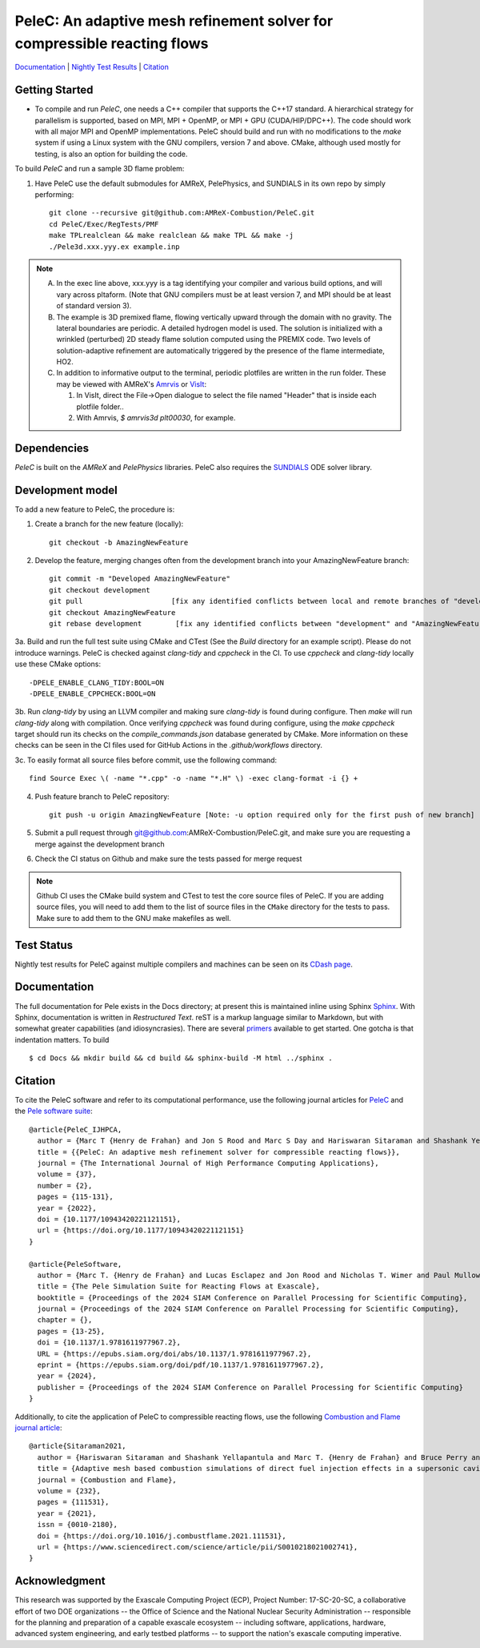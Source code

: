 PeleC: An adaptive mesh refinement solver for compressible reacting flows
-------------------------------------------------------------------------

`Documentation <https://amrex-combustion.github.io/PeleC/>`_ | `Nightly Test Results <https://my.cdash.org/index.php?project=PeleC>`_ | `Citation <https://doi.org/10.1177/10943420221121151>`_

Getting Started
~~~~~~~~~~~~~~~

* To compile and run `PeleC`, one needs a C++ compiler that supports the C++17 standard.  A hierarchical strategy for parallelism is supported, based on MPI, MPI + OpenMP, or MPI + GPU (CUDA/HIP/DPC++).  The code should work with all major MPI and OpenMP implementations.  PeleC should build and run with no modifications to the `make` system if using a Linux system with the GNU compilers, version 7 and above.  CMake, although used mostly for testing, is also an option for building the code.

To build `PeleC` and run a sample 3D flame problem:

1. Have PeleC use the default submodules for AMReX, PelePhysics, and SUNDIALS in its own repo by simply performing: ::

    git clone --recursive git@github.com:AMReX-Combustion/PeleC.git
    cd PeleC/Exec/RegTests/PMF
    make TPLrealclean && make realclean && make TPL && make -j
    ./Pele3d.xxx.yyy.ex example.inp

.. note::
   A. In the exec line above, xxx.yyy is a tag identifying your compiler and various build options, and will vary across pltaform.  (Note that GNU compilers must be at least version 7, and MPI should be at least of standard version 3).
   B. The example is 3D premixed flame, flowing vertically upward through the domain with no gravity. The lateral boundaries are periodic.  A detailed hydrogen model is used.  The solution is initialized with a wrinkled (perturbed) 2D steady flame solution computed using the PREMIX code.  Two levels of solution-adaptive refinement are automatically triggered by the presence of the flame intermediate, HO2.
   C. In addition to informative output to the terminal, periodic plotfiles are written in the run folder.  These may be viewed with AMReX's `Amrvis <https://amrex-codes.github.io/amrex/docs_html/Visualization.html>`_ or `VisIt <https://visit-dav.github.io/visit-website/>`_:

      1. In VisIt, direct the File->Open dialogue to select the file named "Header" that is inside each plotfile folder..
      2. With Amrvis, `$ amrvis3d plt00030`, for example.


Dependencies
~~~~~~~~~~~~

`PeleC` is built on the `AMReX` and `PelePhysics` libraries. PeleC also requires the `SUNDIALS <https://github.com/LLNL/sundials>`_ ODE solver library.


Development model
~~~~~~~~~~~~~~~~~

To add a new feature to PeleC, the procedure is:

1. Create a branch for the new feature (locally): ::

    git checkout -b AmazingNewFeature

2. Develop the feature, merging changes often from the development branch into your AmazingNewFeature branch: ::

    git commit -m "Developed AmazingNewFeature"
    git checkout development
    git pull                     [fix any identified conflicts between local and remote branches of "development"]
    git checkout AmazingNewFeature
    git rebase development        [fix any identified conflicts between "development" and "AmazingNewFeature"]

3a. Build and run the full test suite using CMake and CTest (See the `Build` directory for an example script). Please do not introduce warnings. PeleC is checked against `clang-tidy` and `cppcheck` in the CI. To use `cppcheck` and `clang-tidy` locally use these CMake options: ::

   -DPELE_ENABLE_CLANG_TIDY:BOOL=ON
   -DPELE_ENABLE_CPPCHECK:BOOL=ON

3b. Run `clang-tidy` by using an LLVM compiler and making sure `clang-tidy` is found during configure. Then `make` will run `clang-tidy` along with compilation. Once verifying `cppcheck` was found during configure, using the `make cppcheck` target should run its checks on the `compile_commands.json` database generated by CMake. More information on these checks can be seen in the CI files used for GitHub Actions in the `.github/workflows` directory.

3c. To easily format all source files before commit, use the following command: ::

    find Source Exec \( -name "*.cpp" -o -name "*.H" \) -exec clang-format -i {} +

4. Push feature branch to PeleC repository: ::

    git push -u origin AmazingNewFeature [Note: -u option required only for the first push of new branch]

5. Submit a pull request through git@github.com:AMReX-Combustion/PeleC.git, and make sure you are requesting a merge against the development branch

6. Check the CI status on Github and make sure the tests passed for merge request

.. note::

   Github CI uses the CMake build system and CTest to test the core source files of PeleC. If you are adding source files, you will need to add them to the list of source files in the ``CMake`` directory for the tests to pass. Make sure to add them to the GNU make makefiles as well.


Test Status
~~~~~~~~~~~

Nightly test results for PeleC against multiple compilers and machines can be seen on its `CDash page <https://my.cdash.org/index.php?project=PeleC>`_.

Documentation
~~~~~~~~~~~~~

The full documentation for Pele exists in the Docs directory; at present this is maintained inline using
Sphinx  `Sphinx <http://www.sphinx-doc.org>`_. With
Sphinx, documentation is written in *Restructured Text*. reST is a markup language
similar to Markdown, but with somewhat greater capabilities (and idiosyncrasies). There
are several `primers <http://thomas-cokelaer.info/tutorials/sphinx/rest_syntax.html>`_
available to get started. One gotcha is that indentation matters. To build ::

    $ cd Docs && mkdir build && cd build && sphinx-build -M html ../sphinx .


Citation
~~~~~~~~

To cite the PeleC software and refer to its computational performance, use the following journal articles for `PeleC <https://doi.org/10.1177/10943420221121151>`_ and the `Pele software suite <https://doi.org/10.1137/1.9781611977967.>`_::

    @article{PeleC_IJHPCA,
      author = {Marc T {Henry de Frahan} and Jon S Rood and Marc S Day and Hariswaran Sitaraman and Shashank Yellapantula and Bruce A Perry and Ray W Grout and Ann Almgren and Weiqun Zhang and John B Bell and Jacqueline H Chen},
      title = {{PeleC: An adaptive mesh refinement solver for compressible reacting flows}},
      journal = {The International Journal of High Performance Computing Applications},
      volume = {37},
      number = {2},
      pages = {115-131},
      year = {2022},
      doi = {10.1177/10943420221121151},
      url = {https://doi.org/10.1177/10943420221121151}
    }

    @article{PeleSoftware,
      author = {Marc T. {Henry de Frahan} and Lucas Esclapez and Jon Rood and Nicholas T. Wimer and Paul Mullowney and Bruce A. Perry and Landon Owen and Hariswaran Sitaraman and Shashank Yellapantula and Malik Hassanaly and Mohammad J. Rahimi and Michael J. Martin and Olga A. Doronina and Sreejith N. A. and Martin Rieth and Wenjun Ge and Ramanan Sankaran and Ann S. Almgren and Weiqun Zhang and John B. Bell and Ray Grout and Marc S. Day and Jacqueline H. Chen},
      title = {The Pele Simulation Suite for Reacting Flows at Exascale},
      booktitle = {Proceedings of the 2024 SIAM Conference on Parallel Processing for Scientific Computing},
      journal = {Proceedings of the 2024 SIAM Conference on Parallel Processing for Scientific Computing},
      chapter = {},
      pages = {13-25},
      doi = {10.1137/1.9781611977967.2},
      URL = {https://epubs.siam.org/doi/abs/10.1137/1.9781611977967.2},
      eprint = {https://epubs.siam.org/doi/pdf/10.1137/1.9781611977967.2},
      year = {2024},
      publisher = {Proceedings of the 2024 SIAM Conference on Parallel Processing for Scientific Computing}
    }


Additionally, to cite the application of PeleC to compressible reacting flows, use the following `Combustion and Flame journal article <https://doi.org/10.1016/j.combustflame.2021.111531>`_::

  @article{Sitaraman2021,
    author = {Hariswaran Sitaraman and Shashank Yellapantula and Marc T. {Henry de Frahan} and Bruce Perry and Jon Rood and Ray Grout and Marc Day},
    title = {Adaptive mesh based combustion simulations of direct fuel injection effects in a supersonic cavity flame-holder},
    journal = {Combustion and Flame},
    volume = {232},
    pages = {111531},
    year = {2021},
    issn = {0010-2180},
    doi = {https://doi.org/10.1016/j.combustflame.2021.111531},
    url = {https://www.sciencedirect.com/science/article/pii/S0010218021002741},
  }


Acknowledgment
~~~~~~~~~~~~~~

This research was supported by the Exascale Computing Project (ECP), Project
Number: 17-SC-20-SC, a collaborative effort of two DOE organizations -- the
Office of Science and the National Nuclear Security Administration --
responsible for the planning and preparation of a capable exascale ecosystem --
including software, applications, hardware, advanced system engineering, and
early testbed platforms -- to support the nation's exascale computing
imperative.

